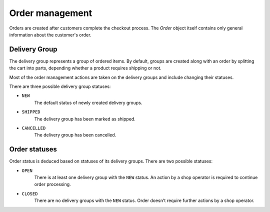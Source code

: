 Order management
================

Orders are created after customers complete the checkout process. The `Order` object itself contains only general information about the customer's order.

Delivery Group
--------------

The delivery group represents a group of ordered items. By default, groups are created along with an order by splitting the cart into parts, depending whether a product requires shipping or not.

Most of the order management actions are taken on the delivery groups and include changing their statuses.

There are three possible delivery group statuses:

- ``NEW``
    The default status of newly created delivery groups.

- ``SHIPPED``
    The delivery group has been marked as shipped.

- ``CANCELLED``
    The delivery group has been cancelled.


Order statuses
--------

Order status is deduced based on statuses of its delivery groups. There are two possible statuses:

- ``OPEN``
    There is at least one delivery group with the ``NEW`` status. An action by a shop operator is required to continue order processing.

- ``CLOSED``
    There are no delivery groups with the ``NEW`` status. Order doesn't require further actions by a shop operator.
